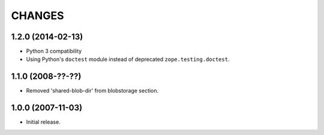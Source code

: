 =======
CHANGES
=======


1.2.0 (2014-02-13)
------------------

- Python 3 compatibility

- Using Python's ``doctest`` module instead of deprecated
  ``zope.testing.doctest``.


1.1.0 (2008-??-??)
------------------

- Removed 'shared-blob-dir' from blobstorage section.


1.0.0 (2007-11-03)
------------------

- Initial release.

